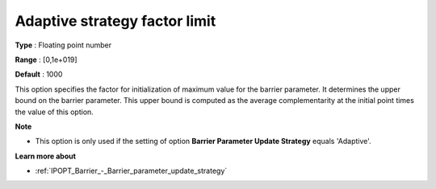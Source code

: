 

.. _IPOPT_Barrier_-_Adaptive_strategy_factor_limit:


Adaptive strategy factor limit
==============================



**Type** :	Floating point number	

**Range** :	[0,1e+019]	

**Default** :	1000	



This option specifies the factor for initialization of maximum value for the barrier parameter. It determines the upper bound on the barrier parameter. This upper bound is computed as the average complementarity at the initial point times the value of this option.



**Note** 

*	This option is only used if the setting of option **Barrier Parameter Update Strategy**  equals 'Adaptive'.




**Learn more about** 

*	:ref:`IPOPT_Barrier_-_Barrier_parameter_update_strategy` 
